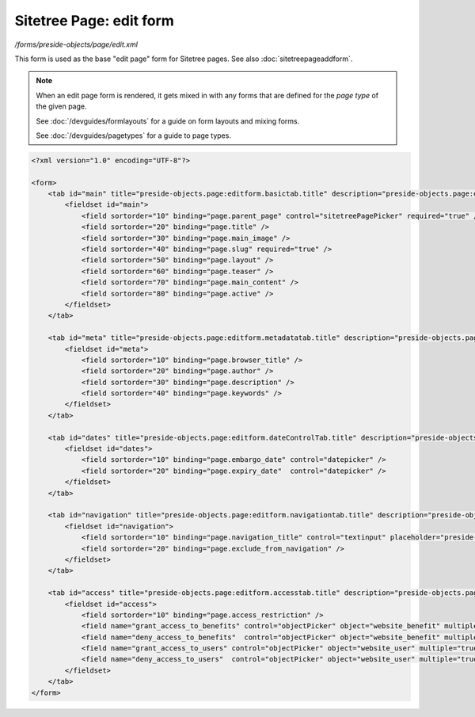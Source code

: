 Sitetree Page: edit form
========================

*/forms/preside-objects/page/edit.xml*

This form is used as the base "edit page" form for Sitetree pages. See also :doc:`sitetreepageaddform`.

.. note::

	When an edit page form is rendered, it gets mixed in with any forms that are defined for the
	*page type* of the given page.

	See :doc:`/devguides/formlayouts` for a guide on form layouts and mixing forms.

	See :doc:`/devguides/pagetypes` for a guide to page types.

.. code-block:: xml

    <?xml version="1.0" encoding="UTF-8"?>

    <form>
        <tab id="main" title="preside-objects.page:editform.basictab.title" description="preside-objects.page:editform.basictab.description">
            <fieldset id="main">
                <field sortorder="10" binding="page.parent_page" control="sitetreePagePicker" required="true" />
                <field sortorder="20" binding="page.title" />
                <field sortorder="30" binding="page.main_image" />
                <field sortorder="40" binding="page.slug" required="true" />
                <field sortorder="50" binding="page.layout" />
                <field sortorder="60" binding="page.teaser" />
                <field sortorder="70" binding="page.main_content" />
                <field sortorder="80" binding="page.active" />
            </fieldset>
        </tab>

        <tab id="meta" title="preside-objects.page:editform.metadatatab.title" description="preside-objects.page:editform.metadatatab.description">
            <fieldset id="meta">
                <field sortorder="10" binding="page.browser_title" />
                <field sortorder="20" binding="page.author" />
                <field sortorder="30" binding="page.description" />
                <field sortorder="40" binding="page.keywords" />
            </fieldset>
        </tab>

        <tab id="dates" title="preside-objects.page:editform.dateControlTab.title" description="preside-objects.page:editform.dateControlTab.description">
            <fieldset id="dates">
                <field sortorder="10" binding="page.embargo_date" control="datepicker" />
                <field sortorder="20" binding="page.expiry_date"  control="datepicker" />
            </fieldset>
        </tab>

        <tab id="navigation" title="preside-objects.page:editform.navigationtab.title" description="preside-objects.page:editform.navigationtab.description">
            <fieldset id="navigation">
                <field sortorder="10" binding="page.navigation_title" control="textinput" placeholder="preside-objects.page:field.navigation_title.placeholder" />
                <field sortorder="20" binding="page.exclude_from_navigation" />
            </fieldset>
        </tab>

        <tab id="access" title="preside-objects.page:editform.accesstab.title" description="preside-objects.page:editform.accesstab.description">
            <fieldset id="access">
                <field sortorder="10" binding="page.access_restriction" />
                <field name="grant_access_to_benefits" control="objectPicker" object="website_benefit" multiple="true" required="false" label="preside-objects.page:field.grant_access_to_benefits.title" help="preside-objects.page:field.grant_access_to_benefits.help" />
                <field name="deny_access_to_benefits"  control="objectPicker" object="website_benefit" multiple="true" required="false" label="preside-objects.page:field.deny_access_to_benefits.title"  help="preside-objects.page:field.deny_access_to_benefits.help" />
                <field name="grant_access_to_users" control="objectPicker" object="website_user" multiple="true" required="false" label="preside-objects.page:field.grant_access_to_users.title" help="preside-objects.page:field.grant_access_to_users.help" />
                <field name="deny_access_to_users"  control="objectPicker" object="website_user" multiple="true" required="false" label="preside-objects.page:field.deny_access_to_users.title"  help="preside-objects.page:field.deny_access_to_users.help" />
            </fieldset>
        </tab>
    </form>

